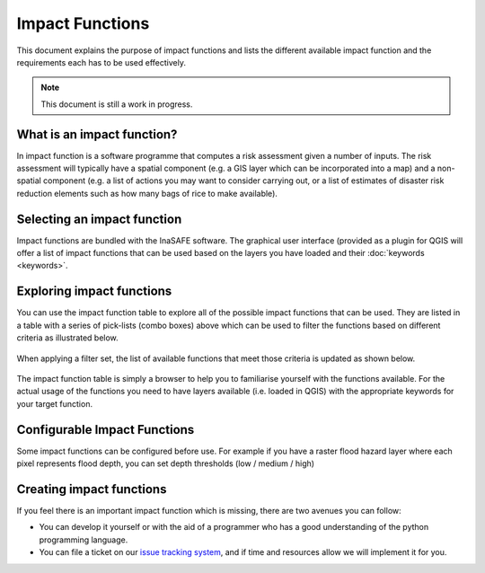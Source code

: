
================
Impact Functions
================

This document explains the purpose of impact functions and lists the
different available impact function and the requirements each has to be
used effectively.

.. note:: This document is still a work in progress.


What is an impact function?
---------------------------

In impact function is a software programme that computes a risk assessment
given a number of inputs. The risk assessment will typically have a spatial
component (e.g. a GIS layer which can be incorporated into a map) and a
non-spatial component (e.g. a list of actions you may want to consider carrying out,
or a list of estimates of disaster risk reduction elements such as how many
bags of rice to make available).

Selecting an impact function
----------------------------

Impact functions are bundled with the InaSAFE software. The graphical user interface
(provided as a plugin for QGIS will offer a list of impact functions that can be
used based on the layers you have loaded and their :doc:`keywords <keywords>`.

Exploring impact functions
--------------------------

You can use the impact function table to explore all of the possible impact functions
that can be used. They are listed in a table with a series of pick-lists (combo boxes)
above which can be used to filter the functions based on different criteria as
illustrated below.

.. figure:: ../static/impact_function_table_unfiltered.png
   :align:   center

When applying a filter set, the list of available functions that meet those criteria is
updated as shown below.

.. figure:: ../static/impact_function_table_filtered.png
   :align:   center

The impact function table is simply a browser to help you to familiarise yourself with
the functions available. For the actual usage of the functions you need to have
layers available (i.e. loaded in QGIS) with the appropriate keywords for your target function.

Configurable Impact Functions
-----------------------------

Some impact functions can be configured before use. For example if you have
a raster flood hazard layer where each pixel represents flood depth, you can set
depth thresholds (low / medium / high)

Creating impact functions
-------------------------

If you feel there is an important impact function which is missing, there are two
avenues you can follow:

* You can develop it yourself or with the aid of a programmer who has a good understanding
  of the python programming language.
* You can file a ticket on our `issue tracking system <https://github.com/AIFDR/inasafe/issues>`_,
  and if time and resources allow we will implement it for you.

